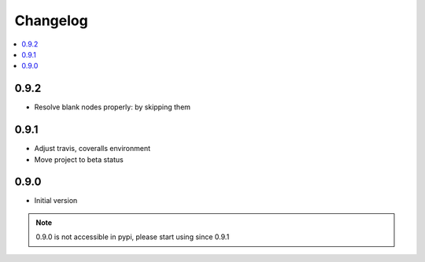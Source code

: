 Changelog
=========

.. contents::
    :local:
    :depth: 2

0.9.2
-----
- Resolve blank nodes properly: by skipping them

0.9.1
-----
- Adjust travis, coveralls environment
- Move project to beta status

0.9.0
-----

- Initial version

.. note::

    0.9.0 is not accessible in pypi, please start using since 0.9.1
